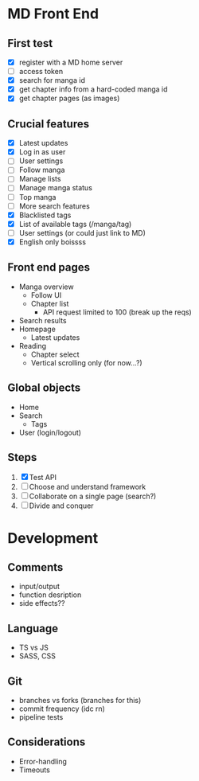 * MD Front End
** First test
- [X] register with a MD home server
- [ ] access token
- [X] search for manga id
- [X] get chapter info from a hard-coded manga id
- [X] get chapter pages (as images)
** Crucial features
- [X] Latest updates
- [X] Log in as user
- [ ] User settings
- [ ] Follow manga
- [ ] Manage lists
- [ ] Manage manga status
- [ ] Top manga
- [ ] More search features
- [X] Blacklisted tags
- [X] List of available tags (/manga/tag)
- [ ] User settings (or could just link to MD)
- [X] English only boissss
** Front end pages
- Manga overview
  - Follow UI
  - Chapter list
    - API request limited to 100 (break up the reqs)
- Search results
- Homepage
  - Latest updates
- Reading
  - Chapter select
  - Vertical scrolling only (for now...?)
** Global objects
- Home
- Search
  - Tags
- User (login/logout)
** Steps
1. [X] Test API
2. [ ] Choose and understand framework
3. [ ] Collaborate on a single page (search?)
4. [ ] Divide and conquer
* Development
** Comments
- input/output
- function desription
- side effects??
** Language
- TS vs JS
- SASS, CSS
** Git
- branches vs forks (branches for this)
- commit frequency (idc rn)
- pipeline tests
** Considerations
- Error-handling
- Timeouts
